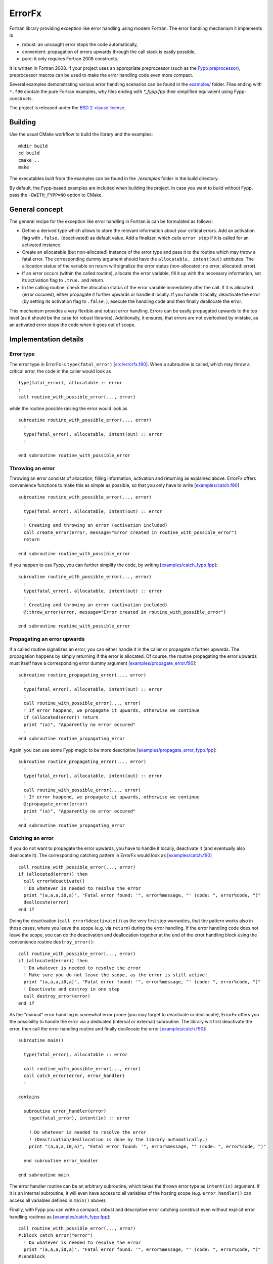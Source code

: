 .. highlight:: fortran

*******
ErrorFx
*******

Fortran library providing exception like error handling using modern Fortran.
The error handling mechanism it implements is

* robust: an uncaught error stops the code automatically,

* convenient: propagation of errors upwards through the call stack is easily
  possible,

* pure: it only requires Fortran 2008 constructs.

It is written in Fortran 2008. If your project uses an appropriate preprocessor
(such as the `Fypp preprocessor <https://github.com/aradi/fypp>`_), preprocessor
macros can be used to make the error handling code even more compact.

Several examples demonstrating various error handling scenarios can be found in
the `<examples/>`_ folder. Files ending with ``*.f90`` contain the pure Fortran
examples, why files ending with `*_fypp.fpp` their simplified equivalent using
Fypp-constructs.

The project is released under the `BSD 2-clause license <LICENSE>`_.

Building
========

Use the usual CMake workflow to build the library and the examples::

  mkdir build
  cd build
  cmake ..
  make

The executables built from the examples can be found in the `./examples` folder
in the build directory.

By default, the Fypp-based examples are included when building the project. In
case you want to build without Fypp, pass the ``-DWITH_FYPP=NO`` option to CMake.


General concept
===============

The general recipe for the exception like error handling in Fortran is can be
formulated as follows:

* Define a derived type which allows to store the relevant information about
  your critical errors. Add an activation flag with ``.false.`` (deactivated)
  as default value. Add a finalizer, which calls ``error stop`` if it is called
  for an activated instance.

* Create an allocatable (but non-allocated) instance of the error type and
  pass it to the routine which may throw a fatal error. The
  corresponding dummy argument should have the ``allocatable, intent(out)``
  attributes. The allocation status of the variable on return will signalize the
  error status (non-allocated: no error, allocated: error).

* If an error occurs (within the called routine), allocate the
  error variable, fill it up with the necessary information, set its
  activation flag to ``.true.`` and return.

* In the calling routine, check the allocation status of the error variable
  immediately after the call. If it is allocated (error occured), either
  propagate it further upwards or handle it locally. If you handle it locally,
  deactivate the error (by setting its activation flag to ``.false.``), execute
  the handling code and then finally deallocate the error.

This mechanism provides a very flexible and robust error handling. Errors
can be easily propagated upwards to the top level (as it should be the case for
robust libraries). Additionally, it ensures, that errors are not overlooked
by mistake, as an activated error stops the code when it goes out of scope.


Implementation details
======================

Error type
----------

The error type in ErrorFx is ``type(fatal_error)`` [`<src/errorfx.f90>`_].
When a subroutine is called, which may throw a critical error, the code in the
caller would look as ::

  type(fatal_error), allocatable :: error
  :
  call routine_with_possible_error(..., error)

while the routine possible raising the error would look as ::

  subroutine routine_with_possible_error(..., error)
    :
    type(fatal_error), allocatable, intent(out) :: error
    :

  end subroutine routine_with_possible_error


Throwing an error
-----------------

Throwing an error consists of allocation, filling information, activation and
returning as explained above. ErrorFx offers convenience functions to
make this as simple as possible, so that you only have to write
[`<examples/catch.f90>`_] ::

  subroutine routine_with_possible_error(..., error)
    :
    type(fatal_error), allocatable, intent(out) :: error
    :
    ! Creating and throwing an error (activation included)
    call create_error(error, message="Error created in routine_with_possible_error")
    return

  end subroutine routine_with_possible_error

If you happen to use Fypp, you can further simplify the code, by writing
[`<examples/catch_fypp.fpp>`_]::

  subroutine routine_with_possible_error(..., error)
    :
    type(fatal_error), allocatable, intent(out) :: error
    :
    ! Creating and throwing an error (activation included)
    @:throw_error(error, message="Error created in routine_with_possible_error")

  end subroutine routine_with_possible_error


Propagating an error upwards
----------------------------

If a called routine signalizes an error, you can either handle it in the caller
or propagate it further upwards. The propagation happens by simply returning
if the error is allocated. Of course, the routine propagating the error
upwards must itself have a corresponding error dummy argument
[`<examples/propagate_error.f90>`_]::

  subroutine routine_propagating_error(..., error)
    :
    type(fatal_error), allocatable, intent(out) :: error
    :
    call routine_with_possible_error(..., error)
    ! If error happend, we propagate it upwards, otherwise we continue
    if (allocated(error)) return
    print "(a)", "Apparently no error occured"
    :
  end subroutine routine_propagating_error

Again, you can use some Fypp magic to be more descriptive [`<examples/propagate_error_fypp.fpp>`_]::

  subroutine routine_propagating_error(..., error)
    :
    type(fatal_error), allocatable, intent(out) :: error
    :
    call routine_with_possible_error(..., error)
    ! If error happend, we propagate it upwards, otherwise we continue
    @:propagate_error(error)
    print "(a)", "Apparently no error occured"
    :
  end subroutine routine_propagating_error


Catching an error
-----------------

If you do not want to propagate the error upwards, you have to handle it
locally, deactivate it (and eventually also deallocate it). The corresponding
catching pattern in ErrorFx would look as [`<examples/catch.f90>`_] ::

    call routine_with_possible_error(..., error)
    if (allocated(error)) then
      call error%deactivate()
      ! Do whatever is needed to resolve the error
      print "(a,a,a,i0,a)", "Fatal error found: '", error%message, "' (code: ", error%code, ")"
      deallocate(error)
    end if

Doing the deactivation (``call error%deactivate()``) as the very first step
warranties, that the pattern works also in those cases, where you leave the
scope (e.g. via ``return``) during the error handling. If the error handling
code does not leave the scope, you can do the deactivation and deallocation
together at the end of the error handling block using the convenience
routine ``destroy_error()``::

    call routine_with_possible_error(..., error)
    if (allocated(error)) then
      ! Do whatever is needed to resolve the error
      ! Make sure you do not leave the scope, as the error is still active!
      print "(a,a,a,i0,a)", "Fatal error found: '", error%message, "' (code: ", error%code, ")"
      ! Deactivate and destroy in one step
      call destroy_error(error)
    end if

As the "manual" error handling is somewhat error prone (you may forget to
deactivate or deallocate), ErrorFx offers you the possibility to handle the error
via a dedicated (internal or external) subroutine. The library will first
deactivate the error, then call the error handling routine and finally
deallocate the error [`<examples/catch.f90>`_]::

  subroutine main()

    type(fatal_error), allocatable :: error

    call routine_with_possible_error(..., error)
    call catch_error(error, error_handler)
    :

  contains

    subroutine error_handler(error)
      type(fatal_error), intent(in) :: error

      ! Do whatever is needed to resolve the error
      ! (Deactivation/deallocation is done by the library automatically.)
      print "(a,a,a,i0,a)", "Fatal error found: '", error%message, "' (code: ", error%code, ")"

    end subroutine error_handler

  end subroutine main

The error handler routine can be an arbitrary subroutine, which takes the thrown
error type as ``intent(in)`` argument. If it is an internal subroutine, it will
even have access to all variables of the hosting scope (e.g. ``error_handler()``
can access all variables defined in ``main()`` above).

Finally, with Fypp you can write a compact, robust and descriptive error
catching construct even without explicit error handling routines as
[`<examples/catch_fypp.fpp>`_]::

    call routine_with_possible_error(..., error)
    #:block catch_error("error")
      ! Do whatever is needed to resolve the error
      print "(a,a,a,i0,a)", "Fatal error found: '", error%message, "' (code: ", error%code, ")"
    #:endblock


Rethrowing an error
-------------------

If during error handling of a caught error it turns out, that the error can not
be handled locally, the code may either throw (create and propagate) a new error
or just rethrow the original one. Latter can be achieved by activating the
error again (in case it was deactivated already) and returning::

  subroutine routine_rethrowing_error(error)
    type(fatal_error), allocatable, intent(out) :: error

    call routine_throwing_error(error)
    if (allocated(error)) then
      call error%deactivate()
      :
      ! Rethrowing error
      call error%activate()
      return
    end if
    :

Note, that if you do not leave the scope via return during the error handling
(except when rethrowing the error), the calls ``error%deactivate()`` and
``error%activate()`` can be omitted.

The compact Fypp based analog would be ::

  subroutine routine_rethrowing_error(error)
    type(fatal_error), allocatable, intent(out) :: error

    call routine_throwing_error(error)
    #:block catch_error("error")
      :
      ! Rethrowing error
      @:rethrow_error(error)
    #:endblock
    :


Failure due to an uncaught error
--------------------------------

If an error is not caught (deactivated), it will trigger an ``error stop`` when
it goes out of scope. You will get an appropriate error message and given on
your compilation flags, you may also obtain some traceback information starting
from the location where the error went out of scope
[`<examples/fail_uncaught.f90>`_]::

  subroutine routine_failing_due_unhandled_error()

    type(fatal_error), allocatable :: error

    call routine_with_possible_error(..., error)
    ! Error was neither caught nor propagated. It would trigger an error stop at
    ! the end of the subroutine

  end subroutine routine_failing_due_unhandled_error

Running the above example, you would obtain an error stop with some
information::

  Stopping due to unhandled critical error
  Error message: Error created in routine_with_possible_error
  Error code: 0
  ERROR STOP

  Error termination. Backtrace:
  #0  0x7f5a2fb30d21 in ???
  #1  0x7f5a2fb31869 in ???
  #2  0x7f5a2fb32f97 in ???
  #3  0x55e8d176876a in __errorfx_MOD_fatal_error_final
          at errorfx/src/errorfx.f90:125
  #4  0x55e8d1767abb in __errorfx_MOD___final_errorfx_Fatal_error
          at errorfx/src/errorfx.f90:196
  #5  0x55e8d176638a in main
          at errorfx/examples/fail_uncaught.f90:18

If you use Fypp for the same example [`<examples/fail_uncaught_fypp.fpp>`_],
the error message will be more informative, as it will also contain the
propagation path of the error itself, so you will know, where it was triggered
and how it was propagated up without going out of scope. Latter can be very
useful, if the error was propagated upwards through several levels::

  Stopping due to unhandled critical error
  Error message: An error occured in routine1()
  Error code: 0
  Error propagation path:
  errorfx/examples/fail_uncaught_fypp.fpp:26
  ERROR STOP

  Error termination. Backtrace:
  #0  0x7fd723fe5d21 in ???
  #1  0x7fd723fe6869 in ???
  #2  0x7fd723fe7f97 in ???
  #3  0x559f121b279f in __errorfx_MOD_fatal_error_final
          at errorfx/src/errorfx.f90:125
  #4  0x559f121b1af0 in __errorfx_MOD___final_errorfx_Fatal_error
          at errorfx/src/errorfx.f90:196
  #5  0x559f121b03bf in main
          at errorfx/examples/fail_uncaught_fypp.fpp:20


Error handling in functions
---------------------------

Passing critical errors from functions is also possible, but due to current
limitations of the Fortran language and of Fypp, it is considerably more
involved as for subroutines. A function can return an error by returning a
composite result type, which accomodates the actual result as well as the
possible error. For a function returning an integer, it would look as::

  type :: int_result
    integer :: value
    type(fatal_error), allocatable :: error
  end type int_result

When the function returns, the caller has to check, whether the error had been
allocated and handle it locally or propagate it, if that was the case. ::

  subroutine subroutine_with_error(error)
    type(fatal_error), allocatable, intent(out) :: error

    integer :: ii
    block
      type(int_result) :: res
      res = function_with_error(fail=.true.)
      if (allocated(res%error)) then
        ! We simply propagate the error upwards
        call move_alloc(res%error, error)
        return
      end if
      ii = res%value
    end block
    print "(a,i0)", "Value obtained in the subroutine (no error thrown): ", ii
    :

Fypp offers two convenience macros, which enables a more compact representation.
The result type for integer results can be declared as::

  @:declare_result_type(name=int_result, value_type=integer, error_type=type(fatal_error))

The error propagation scenario can written as ::

  subroutine subroutine_with_error(error)
    type(fatal_error), allocatable, intent(out) :: error

    integer :: ii
    type(int_result), allocatable :: ires

    @:try_assign(lhs=ii, rhs=function_with_error(fail=.true.),&
        & result_type=int_result, error=error)
    print "(a,i0)", "Value obtained in the subroutine (no error thrown): ", ii

If an error occured during the assigment, the error would be propagated upwards,
otherwise the code would continue after the assignment.


Extending errors
----------------

Sometimes, it may be desirable to extend the ``fatal_error`` type. Either,
because you wish to create some errors which carry more information than the
base type does, or because you wish to differentiate between errors based on
their class (by creating an error class hierarchy as you find for example in
Python).

The extension is straightforward. The following example demonstrates, how an I/O
error could be introduced, which also contains the filename and the unit
associated with the I/O problems. Appart of the type extension, one should also
provide convenience function to catch an error of the extended type and of the
extended class [`<examples/error_extension.f90>`_]::

  module error_extension
    use errorfx, only : fatal_error, fatal_error_init
    implicit none

    private
    public :: io_error, io_error_init, catch_io_error_class
    public :: create_error, catch_error, destroy_error


    !> Specific I/O error created by extending the general type
    type, extends(fatal_error) :: io_error
      integer :: unit = -1
      character(:), allocatable :: filename
    end type io_error

    !> Error creator (use those routines to create an error in the code)
    interface create_error
      module procedure create_io_error
    end interface create_error

    !> Catches specific error types
    interface catch_error
      module procedure catch_io_error
    end interface catch_error

    !> Deactivates and deallocates a specific error type
    interface destroy_error
      module procedure destroy_io_error
    end interface destroy_error

  contains

    !> Creates an IO error.
    pure subroutine create_io_error(this, code, message, unit, filename)
      type(io_error), allocatable, intent(out) :: this
      integer, optional, intent(in) :: code
      character(*), optional, intent(in) :: message
      integer, optional, intent(in) :: unit
      character(*), optional, intent(in) :: filename

      allocate(this)
      call io_error_init(this, code=code, message=message, unit=unit, filename=filename)

    end subroutine create_io_error


    !> Initializes an io_error instance.
    pure subroutine io_error_init(this, code, message, unit, filename)
      type(io_error), intent(out) :: this
      integer, optional, intent(in) :: code
      character(*), optional, intent(in) :: message
      integer, optional, intent(in) :: unit
      character(*), optional, intent(in) :: filename

      call fatal_error_init(this%fatal_error, code=code, message=message)
      if (present(unit)) then
        this%unit = unit
      end if
      if (present(filename)) then
        this%filename = filename
      end if

    end subroutine io_error_init


    !> Destroys an error explicitely (after deactivating it)
    subroutine destroy_io_error(this)
      type(io_error), allocatable, intent(inout) :: this

      if (allocated(this)) then
        call this%deactivate()
        deallocate(this)
      end if

    end subroutine destroy_io_error


    !> Catches an io_error and executes an error handler
    subroutine catch_io_error(error, errorhandler)
      type(io_error), allocatable, intent(inout) :: error
      interface
        subroutine errorhandler(error)
          import :: io_error
          implicit none
          type(io_error), intent(in) :: error
        end subroutine errorhandler
      end interface

      call error%deactivate()
      call errorhandler(error)
      deallocate(error)

    end subroutine catch_io_error


    !> Catches a generic error class and executes an error handler
    subroutine catch_io_error_class(error, errorhandler)
      class(fatal_error), allocatable, intent(inout) :: error
      interface
        subroutine errorhandler(error)
          import :: io_error
          implicit none
          class(io_error), intent(in) :: error
        end subroutine errorhandler
      end interface

      logical :: caught

      if (allocated(error)) then
        caught = .false.
        select type (error)
        class is (io_error)
          call error%deactivate()
          call errorhandler(error)
          caught = .true.
        end select
        if (caught) deallocate(error)
      end if

    end subroutine catch_io_error_class

  end module error_extension

Given different extensions of the base type, the patterns to generate and catch
the errors change slightly. One would typically use ``class(fatal_error)``
variables instead of ``type(fatal_error)``. Additionally the ``select type``
construct can be used to find out which actual error subclass was thrown.
Let's assume that two extending error types ``io_error`` and ``linalg_error``
had been created, a pattern, which can distinguish between the two would look
as [`<examples/catch_class.f90>`_]::

    class(fatal_error), allocatable :: error

    call routine_throwing_error(..., error)
    call catch_io_error_class(error, handle_io_error)
    call catch_linalg_error_class(error, handle_linalg_error)

  contains

    ! Handler for io error
    subroutine handle_io_error(error)
      class(io_error), intent(in) :: error

      print "(2a)", "IO Error found: ", error%message

    end subroutine handle_io_error


    ! Handler for linalg error
    subroutine handle_linalg_error(error)
      class(linalg_error), intent(in) :: error

      print "(2a)", "Linear algebra error found: ", error%message

    end subroutine handle_linalg_error


Alternatively, with manual deactivation and deallocation without explicit
error handler routines::

    class(fatal_error), allocatable :: error

    call routine_throwing_error(..., error)
    if (allocated(error)) then
      select type (error)
      class is (io_error)
        call error%deactivate()
        print "(2a)", "IO Error found: ", error%message
      class is (linalg_error)
        call error%deactivate()
        print "(2a)", "Linear algebra error found: ", error%message
      class default
        print "(a)", "Thrown error had not been handled by this block"
      end select
      if (.not. error%is_active()) deallocate(error)
    end if

Or in the more compact Fypp-form [`<examples/catch_class_fypp.fpp>`_]::

    class(fatal_error), allocatable :: error

    call routine_throwing_error(..., error)
    #:block catch_error_class("error")
    #:contains io_error
        print "(2a)", "IO Error found: ", error%message
    #:contains linalg_error
        print "(2a)", "Linear algebra error found: ", error%message
        print "(a,i0)", "Additional info: ", error%info
    #:endblock

When the error is created, it should be converted from the specialized type
to the generic type, easily accomplished with a ``move_alloc()`` statement::

  subroutine routine_throwing_error(error)
    class(fatal_error), allocatable, intent(out) :: error

    type(io_error), allocatable :: ioerr

    call create_error(ioerr, message="Failed to open file", filename="test.dat")
    call move_alloc(ioerr, error)
    return
    print "(a)", "you should not see this as an error was thrown before"

  end subroutine routine_throwing_error

When using Fypp, it reduces to ::

  subroutine routine_throwing_error(error)
    class(fatal_error), allocatable, intent(out) :: error

    type(io_error), allocatable :: ioerr

    @:throw_error_class(ioerr, io_error, message="Failed to open file", filename="test.dat")
    print "(a)", "you should not see this as an error was thrown before"

  end subroutine routine_throwing_error
